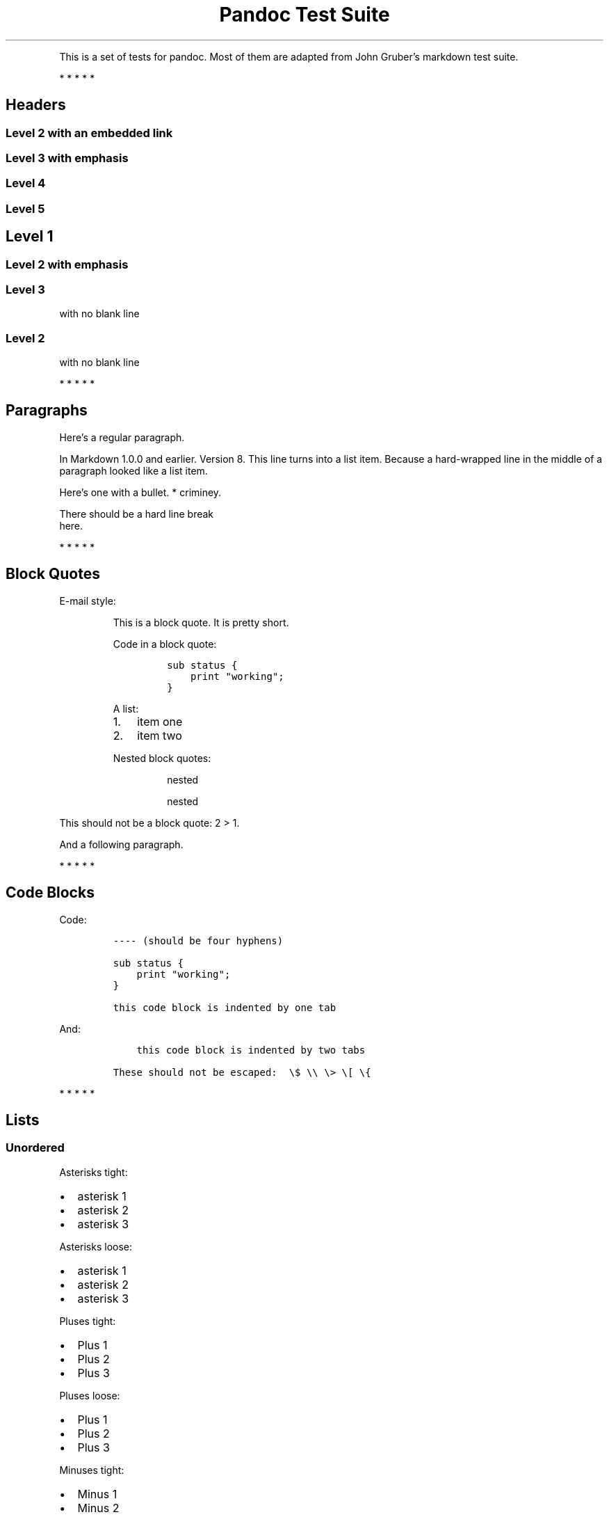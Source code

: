 .TH "Pandoc Test Suite" "" "July 17, 2006" "" ""
.hy
.PP
This is a set of tests for pandoc.
Most of them are adapted from John Gruber\[cq]s markdown test suite.
.PP
   *   *   *   *   *
.SH Headers
.SS Level 2 with an embedded link
.SS Level 3 with \f[I]emphasis\f[R]
.SS Level 4
.SS Level 5
.SH Level 1
.SS Level 2 with \f[I]emphasis\f[R]
.SS Level 3
.PP
with no blank line
.SS Level 2
.PP
with no blank line
.PP
   *   *   *   *   *
.SH Paragraphs
.PP
Here\[cq]s a regular paragraph.
.PP
In Markdown 1.0.0 and earlier.
Version 8.
This line turns into a list item.
Because a hard-wrapped line in the middle of a paragraph looked like a list
item.
.PP
Here\[cq]s one with a bullet.
* criminey.
.PP
There should be a hard line break
.PD 0
.P
.PD
here.
.PP
   *   *   *   *   *
.SH Block Quotes
.PP
E-mail style:
.RS
.PP
This is a block quote.
It is pretty short.
.RE
.RS
.PP
Code in a block quote:
.IP
.nf
\f[C]
sub status {
    print \[dq]working\[dq];
}
\f[R]
.fi
.PP
A list:
.IP "1." 3
item one
.IP "2." 3
item two
.PP
Nested block quotes:
.RS
.PP
nested
.RE
.RS
.PP
nested
.RE
.RE
.PP
This should not be a block quote: 2 > 1.
.PP
And a following paragraph.
.PP
   *   *   *   *   *
.SH Code Blocks
.PP
Code:
.IP
.nf
\f[C]
---- (should be four hyphens)

sub status {
    print \[dq]working\[dq];
}

this code block is indented by one tab
\f[R]
.fi
.PP
And:
.IP
.nf
\f[C]
    this code block is indented by two tabs

These should not be escaped:  \[rs]$ \[rs]\[rs] \[rs]> \[rs][ \[rs]{
\f[R]
.fi
.PP
   *   *   *   *   *
.SH Lists
.SS Unordered
.PP
Asterisks tight:
.IP \[bu] 2
asterisk 1
.IP \[bu] 2
asterisk 2
.IP \[bu] 2
asterisk 3
.PP
Asterisks loose:
.IP \[bu] 2
asterisk 1
.IP \[bu] 2
asterisk 2
.IP \[bu] 2
asterisk 3
.PP
Pluses tight:
.IP \[bu] 2
Plus 1
.IP \[bu] 2
Plus 2
.IP \[bu] 2
Plus 3
.PP
Pluses loose:
.IP \[bu] 2
Plus 1
.IP \[bu] 2
Plus 2
.IP \[bu] 2
Plus 3
.PP
Minuses tight:
.IP \[bu] 2
Minus 1
.IP \[bu] 2
Minus 2
.IP \[bu] 2
Minus 3
.PP
Minuses loose:
.IP \[bu] 2
Minus 1
.IP \[bu] 2
Minus 2
.IP \[bu] 2
Minus 3
.SS Ordered
.PP
Tight:
.IP "1." 3
First
.IP "2." 3
Second
.IP "3." 3
Third
.PP
and:
.IP "1." 3
One
.IP "2." 3
Two
.IP "3." 3
Three
.PP
Loose using tabs:
.IP "1." 3
First
.IP "2." 3
Second
.IP "3." 3
Third
.PP
and using spaces:
.IP "1." 3
One
.IP "2." 3
Two
.IP "3." 3
Three
.PP
Multiple paragraphs:
.IP "1." 3
Item 1, graf one.
.RS 4
.PP
Item 1.
graf two.
The quick brown fox jumped over the lazy dog\[cq]s back.
.RE
.IP "2." 3
Item 2.
.IP "3." 3
Item 3.
.SS Nested
.IP \[bu] 2
Tab
.RS 2
.IP \[bu] 2
Tab
.RS 2
.IP \[bu] 2
Tab
.RE
.RE
.PP
Here\[cq]s another:
.IP "1." 3
First
.IP "2." 3
Second:
.RS 4
.IP \[bu] 2
Fee
.IP \[bu] 2
Fie
.IP \[bu] 2
Foe
.RE
.IP "3." 3
Third
.PP
Same thing but with paragraphs:
.IP "1." 3
First
.IP "2." 3
Second:
.RS 4
.IP \[bu] 2
Fee
.IP \[bu] 2
Fie
.IP \[bu] 2
Foe
.RE
.IP "3." 3
Third
.SS Tabs and spaces
.IP \[bu] 2
this is a list item indented with tabs
.IP \[bu] 2
this is a list item indented with spaces
.RS 2
.IP \[bu] 2
this is an example list item indented with tabs
.IP \[bu] 2
this is an example list item indented with spaces
.RE
.SS Fancy list markers
.IP "(2)" 4
begins with 2
.IP "(3)" 4
and now 3
.RS 4
.PP
with a continuation
.IP "iv." 4
sublist with roman numerals, starting with 4
.IP " v." 4
more items
.RS 4
.IP "(A)" 4
a subsublist
.IP "(B)" 4
a subsublist
.RE
.RE
.PP
Nesting:
.IP "A." 3
Upper Alpha
.RS 4
.IP "I." 3
Upper Roman.
.RS 4
.IP "(6)" 4
Decimal start with 6
.RS 4
.IP "c)" 3
Lower alpha with paren
.RE
.RE
.RE
.PP
Autonumbering:
.IP "1." 3
Autonumber.
.IP "2." 3
More.
.RS 4
.IP "1." 3
Nested.
.RE
.PP
Should not be a list item:
.PP
M.A.\ 2007
.PP
B.
Williams
.PP
   *   *   *   *   *
.SH Definition Lists
.PP
Tight using spaces:
.TP
apple
red fruit
.TP
orange
orange fruit
.TP
banana
yellow fruit
.PP
Tight using tabs:
.TP
apple
red fruit
.TP
orange
orange fruit
.TP
banana
yellow fruit
.PP
Loose:
.TP
apple
red fruit
.TP
orange
orange fruit
.TP
banana
yellow fruit
.PP
Multiple blocks with italics:
.TP
\f[I]apple\f[R]
red fruit
.RS
.PP
contains seeds, crisp, pleasant to taste
.RE
.TP
\f[I]orange\f[R]
orange fruit
.RS
.IP
.nf
\f[C]
{ orange code block }
\f[R]
.fi
.RS
.PP
orange block quote
.RE
.RE
.PP
Multiple definitions, tight:
.TP
apple
red fruit
computer
.TP
orange
orange fruit
bank
.PP
Multiple definitions, loose:
.TP
apple
red fruit
computer
.TP
orange
orange fruit
bank
.PP
Blank line after term, indented marker, alternate markers:
.TP
apple
red fruit
computer
.TP
orange
orange fruit
.RS
.IP "1." 3
sublist
.IP "2." 3
sublist
.RE
.SH HTML Blocks
.PP
Simple block on one line:
foo
.PP
And nested without indentation:
.PP
foo
bar
.PP
Interpreted markdown in a table:
This is \f[I]emphasized\f[R]
And this is \f[B]strong\f[R]
.PP
Here\[cq]s a simple block:
.PP
foo
.PP
This should be a code block, though:
.IP
.nf
\f[C]
<div>
    foo
</div>
\f[R]
.fi
.PP
As should this:
.IP
.nf
\f[C]
<div>foo</div>
\f[R]
.fi
.PP
Now, nested:
foo
.PP
This should just be an HTML comment:
.PP
Multiline:
.PP
Code block:
.IP
.nf
\f[C]
<!-- Comment -->
\f[R]
.fi
.PP
Just plain comment, with trailing spaces on the line:
.PP
Code:
.IP
.nf
\f[C]
<hr />
\f[R]
.fi
.PP
Hr\[cq]s:
.PP
   *   *   *   *   *
.SH Inline Markup
.PP
This is \f[I]emphasized\f[R], and so \f[I]is this\f[R].
.PP
This is \f[B]strong\f[R], and so \f[B]is this\f[R].
.PP
An \f[I]emphasized link\f[R].
.PP
\f[B]\f[BI]This is strong and em.\f[B]\f[R]
.PP
So is \f[B]\f[BI]this\f[B]\f[R] word.
.PP
\f[B]\f[BI]This is strong and em.\f[B]\f[R]
.PP
So is \f[B]\f[BI]this\f[B]\f[R] word.
.PP
This is code: \f[C]>\f[R], \f[C]$\f[R], \f[C]\[rs]\f[R], \f[C]\[rs]$\f[R],
\f[C]<html>\f[R].
.PP
[STRIKEOUT:This is \f[I]strikeout\f[R].]
.PP
Superscripts: a^bc^d a^\f[I]hello\f[R]^ a^hello\ there^.
.PP
Subscripts: H~2~O, H~23~O, H~many\ of\ them~O.
.PP
These should not be superscripts or subscripts, because of the unescaped spaces:
a\[ha]b c\[ha]d, a\[ti]b c\[ti]d.
.PP
   *   *   *   *   *
.SH Smart quotes, ellipses, dashes
.PP
\[lq]Hello,\[rq] said the spider.
\[lq]`Shelob' is my name.\[rq]
.PP
`A', `B', and `C' are letters.
.PP
`Oak,' `elm,' and `beech' are names of trees.
So is `pine.'
.PP
`He said, \[lq]I want to go.\[rq]' Were you alive in the 70\[cq]s?
.PP
Here is some quoted `\f[C]code\f[R]' and a \[lq]quoted
link (http://example.com/?foo=1&bar=2)\[rq].
.PP
Some dashes: one\[em]two \[em] three\[em]four \[em] five.
.PP
Dashes between numbers: 5\[en]7, 255\[en]66, 1987\[en]1999.
.PP
Ellipses\&...and\&...and\&....
.PP
   *   *   *   *   *
.SH LaTeX
.IP \[bu] 2
.IP \[bu] 2
2\[u2005]+\[u2005]2\[u2004]=\[u2004]4
.IP \[bu] 2
\f[I]x\f[R]\[u2004]\[mo]\[u2004]\f[I]y\f[R]
.IP \[bu] 2
\f[I]\[*a]\f[R]\[u2005]\[AN]\[u2005]\f[I]\[*w]\f[R]
.IP \[bu] 2
223
.IP \[bu] 2
\f[I]p\f[R]-Tree
.IP \[bu] 2
Here\[cq]s some display math:
.RS
$$\[rs]frac{d}{dx}f(x)=\[rs]lim_{h\[rs]to 0}\[rs]frac{f(x+h)-f(x)}{h}$$
.RE
.IP \[bu] 2
Here\[cq]s one that has a line break in it:
\f[I]\[*a]\f[R]\[u2005]+\[u2005]\f[I]\[*w]\f[R]\[u2005]\[tmu]\[u2005]\f[I]x\f[R]^2^.
.PP
These shouldn\[cq]t be math:
.IP \[bu] 2
To get the famous equation, write \f[C]$e = mc\[ha]2$\f[R].
.IP \[bu] 2
$22,000 is a \f[I]lot\f[R] of money.
So is $34,000.
(It worked if \[lq]lot\[rq] is emphasized.)
.IP \[bu] 2
Shoes ($20) and socks ($5).
.IP \[bu] 2
Escaped \f[C]$\f[R]: $73 \f[I]this should be emphasized\f[R] 23$.
.PP
Here\[cq]s a LaTeX table:
.PP
   *   *   *   *   *
.SH Special Characters
.PP
Here is some unicode:
.IP \[bu] 2
I hat: \[^I]
.IP \[bu] 2
o umlaut: \[:o]
.IP \[bu] 2
section: \[sc]
.IP \[bu] 2
set membership: \[mo]
.IP \[bu] 2
copyright: \[co]
.PP
AT&T has an ampersand in their name.
.PP
AT&T is another way to write it.
.PP
This & that.
.PP
4 < 5.
.PP
6 > 5.
.PP
Backslash: \[rs]
.PP
Backtick: \[ga]
.PP
Asterisk: *
.PP
Underscore: _
.PP
Left brace: {
.PP
Right brace: }
.PP
Left bracket: [
.PP
Right bracket: ]
.PP
Left paren: (
.PP
Right paren: )
.PP
Greater-than: >
.PP
Hash: #
.PP
Period: .
.PP
Bang: !
.PP
Plus: +
.PP
Minus: -
.PP
   *   *   *   *   *
.SH Links
.SS Explicit
.PP
Just a URL.
.PP
URL and title.
.PP
URL and title.
.PP
URL and title.
.PP
URL and title
.PP
URL and title
.PP
with_underscore
.PP
Email link (mailto:nobody@nowhere.net)
.PP
Empty.
.SS Reference
.PP
Foo bar.
.PP
With embedded [brackets].
.PP
b by itself should be a link.
.PP
Indented once.
.PP
Indented twice.
.PP
Indented thrice.
.PP
This should [not][] be a link.
.IP
.nf
\f[C]
[not]: /url
\f[R]
.fi
.PP
Foo bar.
.PP
Foo biz.
.SS With ampersands
.PP
Here\[cq]s a link with an ampersand in the
URL (http://example.com/?foo=1&bar=2).
.PP
Here\[cq]s a link with an amersand in the link text: AT&T (http://att.com/).
.PP
Here\[cq]s an inline link.
.PP
Here\[cq]s an inline link in pointy braces.
.SS Autolinks
.PP
With an ampersand: <http://example.com/?foo=1&bar=2>
.IP \[bu] 2
In a list?
.IP \[bu] 2
<http://example.com/>
.IP \[bu] 2
It should.
.PP
An e-mail address: <nobody@nowhere.net>
.RS
.PP
Blockquoted: <http://example.com/>
.RE
.PP
Auto-links should not occur here: \f[C]<http://example.com/>\f[R]
.IP
.nf
\f[C]
or here: <http://example.com/>
\f[R]
.fi
.PP
   *   *   *   *   *
.SH Images
.PP
From \[lq]Voyage dans la Lune\[rq] by Georges Melies (1902):
.PP
[IMAGE: lalune]
.PP
Here is a movie [IMAGE: movie] icon.
.PP
   *   *   *   *   *
.SH Footnotes
.PP
Here is a footnote reference,[1] and another.[2] This should \f[I]not\f[R] be a
footnote reference, because it contains a space.[\[ha]my note] Here is an inline
note.[3]
.RS
.PP
Notes can go in quotes.[4]
.RE
.IP "1." 3
And in list items.[5]
.PP
This paragraph should not be part of the note, as it is not indented.
.SH NOTES
.SS [1]
.PP
Here is the footnote.
It can go anywhere after the footnote reference.
It need not be placed at the end of the document.
.SS [2]
.PP
Here\[cq]s the long note.
This one contains multiple blocks.
.PP
Subsequent blocks are indented to show that they belong to the footnote (as with
list items).
.IP
.nf
\f[C]
  { <code> }
\f[R]
.fi
.PP
If you want, you can indent every line, but you can also be lazy and just indent
the first line of each block.
.SS [3]
.PP
This is \f[I]easier\f[R] to type.
Inline notes may contain links (http://google.com) and \f[C]]\f[R] verbatim
characters, as well as [bracketed text].
.SS [4]
.PP
In quote.
.SS [5]
.PP
In list.
.SH AUTHORS
John MacFarlane; Anonymous.
